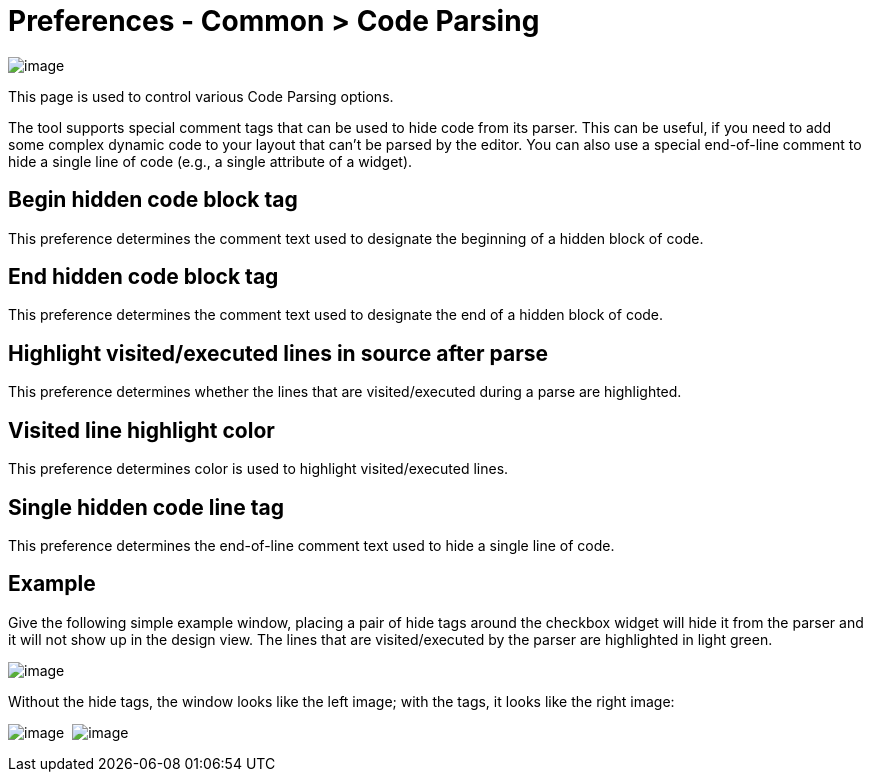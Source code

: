 = Preferences - Common > Code Parsing

image:images/preferences_code_parsing.png[image]

This page is used to control various Code Parsing options.

The tool supports special comment tags that can be used to hide code
from its parser. This can be useful, if you need to add some complex
dynamic code to your layout that can't be parsed by the editor. You can
also use a special end-of-line comment to hide a single line of code
(e.g., a single attribute of a widget).

== Begin hidden code block tag

This preference determines the comment text used to designate the
beginning of a hidden block of code.

== End hidden code block tag

This preference determines the comment text used to designate the end of
a hidden block of code.

== Highlight visited/executed lines in source after parse

This preference determines whether the lines that are visited/executed
during a parse are highlighted.

== Visited line highlight color

This preference determines color is used to highlight visited/executed
lines.

== Single hidden code line tag

This preference determines the end-of-line comment text used to hide a
single line of code.

== Example

Give the following simple example window, placing a pair of hide tags
around the checkbox widget will hide it from the parser and it will not
show up in the design view. The lines that are visited/executed by the
parser are highlighted in light green.

image:images/parse_example.png[image]

Without the hide tags, the window looks like the left image; with the
tags, it looks like the right image:

image:images/hiding_before.png[image] 
image:images/hiding_after.png[image]